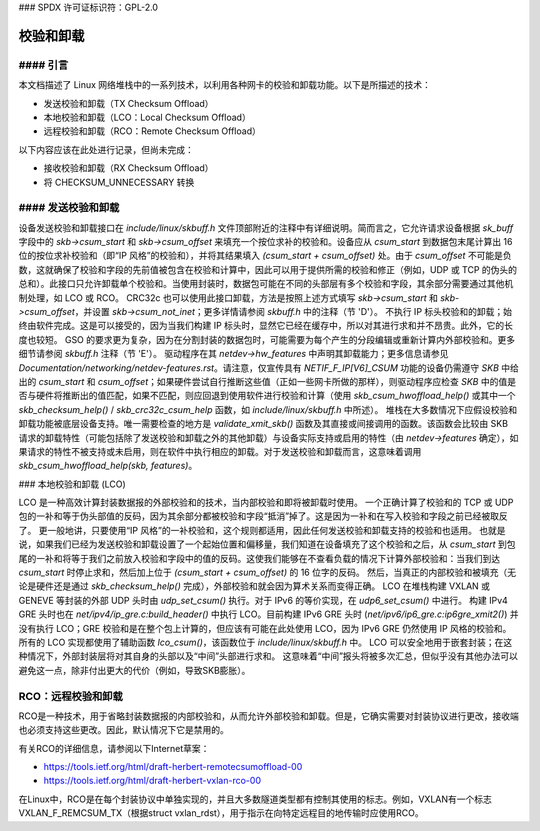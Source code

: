### SPDX 许可证标识符：GPL-2.0

=================
校验和卸载
=================

#### 引言
=================

本文档描述了 Linux 网络堆栈中的一系列技术，以利用各种网卡的校验和卸载功能。以下是所描述的技术：

* 发送校验和卸载（TX Checksum Offload）
* 本地校验和卸载（LCO：Local Checksum Offload）
* 远程校验和卸载（RCO：Remote Checksum Offload）

以下内容应该在此处进行记录，但尚未完成：

* 接收校验和卸载（RX Checksum Offload）
* 将 CHECKSUM_UNNECESSARY 转换

#### 发送校验和卸载
==================

设备发送校验和卸载接口在 `include/linux/skbuff.h` 文件顶部附近的注释中有详细说明。简而言之，它允许请求设备根据 `sk_buff` 字段中的 `skb->csum_start` 和 `skb->csum_offset` 来填充一个按位求补的校验和。设备应从 `csum_start` 到数据包末尾计算出 16 位的按位求补校验和（即“IP 风格”的校验和），并将其结果填入 `(csum_start + csum_offset)` 处。由于 `csum_offset` 不可能是负数，这就确保了校验和字段的先前值被包含在校验和计算中，因此可以用于提供所需的校验和修正（例如，UDP 或 TCP 的伪头的总和）。此接口只允许卸载单个校验和。当使用封装时，数据包可能在不同的头部层有多个校验和字段，其余部分需要通过其他机制处理，如 LCO 或 RCO。
CRC32c 也可以使用此接口卸载，方法是按照上述方式填写 `skb->csum_start` 和 `skb->csum_offset`，并设置 `skb->csum_not_inet`；更多详情请参阅 `skbuff.h` 中的注释（节 'D'）。
不执行 IP 标头校验和的卸载；始终由软件完成。这是可以接受的，因为当我们构建 IP 标头时，显然它已经在缓存中，所以对其进行求和并不昂贵。此外，它的长度也较短。
GSO 的要求更为复杂，因为在分割封装的数据包时，可能需要为每个产生的分段编辑或重新计算内外部校验和。更多细节请参阅 `skbuff.h` 注释（节 'E'）。
驱动程序在其 `netdev->hw_features` 中声明其卸载能力；更多信息请参见 `Documentation/networking/netdev-features.rst`。请注意，仅宣传具有 `NETIF_F_IP[V6]_CSUM` 功能的设备仍需遵守 `SKB` 中给出的 `csum_start` 和 `csum_offset`；如果硬件尝试自行推断这些值（正如一些网卡所做的那样），则驱动程序应检查 `SKB` 中的值是否与硬件将推断出的值匹配，如果不匹配，则应回退到使用软件进行校验和计算（使用 `skb_csum_hwoffload_help()` 或其中一个 `skb_checksum_help()` / `skb_crc32c_csum_help` 函数，如 `include/linux/skbuff.h` 中所述）。
堆栈在大多数情况下应假设校验和卸载功能被底层设备支持。唯一需要检查的地方是 `validate_xmit_skb()` 函数及其直接或间接调用的函数。该函数会比较由 SKB 请求的卸载特性（可能包括除了发送校验和卸载之外的其他卸载）与设备实际支持或启用的特性（由 `netdev->features` 确定），如果请求的特性不被支持或未启用，则在软件中执行相应的卸载。对于发送校验和卸载而言，这意味着调用 `skb_csum_hwoffload_help(skb, features)`。

### 本地校验和卸载 (LCO)

LCO 是一种高效计算封装数据报的外部校验和的技术，当内部校验和即将被卸载时使用。
一个正确计算了校验和的 TCP 或 UDP 包的一补和等于伪头部值的反码，因为其余部分都被校验和字段“抵消”掉了。这是因为一补和在写入校验和字段之前已经被取反了。
更一般地讲，只要使用“IP 风格”的一补校验和，这个规则都适用，因此任何发送校验和卸载支持的校验和也适用。
也就是说，如果我们已经为发送校验和卸载设置了一个起始位置和偏移量，我们知道在设备填充了这个校验和之后，从 `csum_start` 到包尾的一补和将等于我们之前放入校验和字段中的值的反码。这使我们能够在不查看负载的情况下计算外部校验和：当我们到达 `csum_start` 时停止求和，然后加上位于 `(csum_start + csum_offset)` 的 16 位字的反码。
然后，当真正的内部校验和被填充（无论是硬件还是通过 `skb_checksum_help()` 完成），外部校验和就会因为算术关系而变得正确。
LCO 在堆栈构建 VXLAN 或 GENEVE 等封装的外部 UDP 头时由 `udp_set_csum()` 执行。对于 IPv6 的等价实现，在 `udp6_set_csum()` 中进行。
构建 IPv4 GRE 头时也在 `net/ipv4/ip_gre.c:build_header()` 中执行 LCO。目前构建 IPv6 GRE 头时 (`net/ipv6/ip6_gre.c:ip6gre_xmit2()`) 并没有执行 LCO；GRE 校验和是在整个包上计算的，但应该有可能在此处使用 LCO，因为 IPv6 GRE 仍然使用 IP 风格的校验和。
所有的 LCO 实现都使用了辅助函数 `lco_csum()`，该函数位于 `include/linux/skbuff.h` 中。
LCO 可以安全地用于嵌套封装；在这种情况下，外部封装层将对其自身的头部以及“中间”头部进行求和。
这意味着“中间”报头将被多次汇总，但似乎没有其他办法可以避免这一点，除非付出更大的代价（例如，导致SKB膨胀）。

RCO：远程校验和卸载
============================

RCO是一种技术，用于省略封装数据报的内部校验和，从而允许外部校验和卸载。但是，它确实需要对封装协议进行更改，接收端也必须支持这些更改。因此，默认情况下它是禁用的。

有关RCO的详细信息，请参阅以下Internet草案：

* https://tools.ietf.org/html/draft-herbert-remotecsumoffload-00
* https://tools.ietf.org/html/draft-herbert-vxlan-rco-00

在Linux中，RCO是在每个封装协议中单独实现的，并且大多数隧道类型都有控制其使用的标志。例如，VXLAN有一个标志VXLAN_F_REMCSUM_TX（根据struct vxlan_rdst），用于指示在向特定远程目的地传输时应使用RCO。
